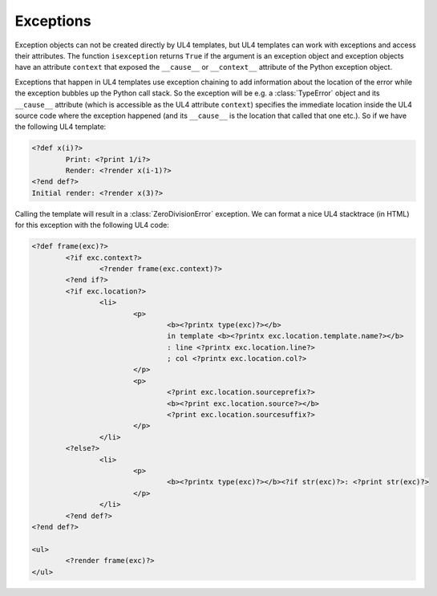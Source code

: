Exceptions
##########

Exception objects can not be created directly by UL4 templates, but UL4
templates can work with exceptions and access their attributes. The function
``isexception`` returns ``True`` if the argument is an exception object and
exception objects have an attribute ``context`` that exposed the ``__cause__``
or ``__context__`` attribute of the Python exception object.

Exceptions that happen in UL4 templates use exception chaining to add
information about the location of the error while the exception bubbles up the
Python call stack. So the exception will be e.g. a :class:`TypeError` object
and its ``__cause__`` attribute (which is accessible as the UL4 attribute
``context``) specifies the immediate location inside the UL4 source code where
the exception happened (and its ``__cause__`` is the location that called that
one etc.). So if we have the following UL4 template:

.. sourcecode:: xml+ul4

	<?def x(i)?>
		Print: <?print 1/i?>
		Render: <?render x(i-1)?>
	<?end def?>
	Initial render: <?render x(3)?>

Calling the template will result in a :class:`ZeroDivisionError` exception. We
can format a nice UL4 stacktrace (in HTML) for this exception with the
following UL4 code:

.. sourcecode:: xml+ul4

	<?def frame(exc)?>
		<?if exc.context?>
			<?render frame(exc.context)?>
		<?end if?>
		<?if exc.location?>
			<li>
				<p>
					<b><?printx type(exc)?></b>
					in template <b><?printx exc.location.template.name?></b>
					: line <?printx exc.location.line?>
					; col <?printx exc.location.col?>
				</p>
				<p>
					<?print exc.location.sourceprefix?>
					<b><?print exc.location.source?></b>
					<?print exc.location.sourcesuffix?>
				</p>
			</li>
		<?else?>
			<li>
				<p>
					<b><?printx type(exc)?></b><?if str(exc)?>: <?print str(exc)?>
				</p>
			</li>
		<?end def?>
	<?end def?>

	<ul>
		<?render frame(exc)?>
	</ul>

